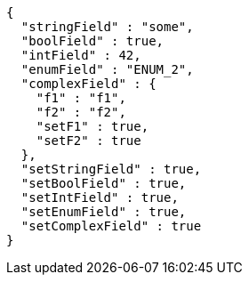 [source,options="nowrap"]
----
{
  "stringField" : "some",
  "boolField" : true,
  "intField" : 42,
  "enumField" : "ENUM_2",
  "complexField" : {
    "f1" : "f1",
    "f2" : "f2",
    "setF1" : true,
    "setF2" : true
  },
  "setStringField" : true,
  "setBoolField" : true,
  "setIntField" : true,
  "setEnumField" : true,
  "setComplexField" : true
}
----